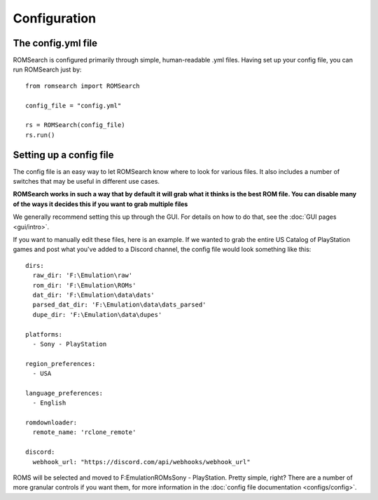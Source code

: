 #############
Configuration
#############

The config.yml file
===================

ROMSearch is configured primarily through simple, human-readable .yml files. Having set up your config file,
you can run ROMSearch just by: ::

    from romsearch import ROMSearch

    config_file = "config.yml"

    rs = ROMSearch(config_file)
    rs.run()

Setting up a config file
========================

The config file is an easy way to let ROMSearch know where to look for various files. It also includes a
number of switches that may be useful in different use cases.

**ROMSearch works in such a way that by default it will grab what it thinks is the best ROM file. You can disable
many of the ways it decides this if you want to grab multiple files**

We generally recommend setting this up through the GUI. For details on how to do that, see the
:doc:`GUI pages <gui/intro>`.

If you want to manually edit these files, here is an example. If we wanted to grab the entire US Catalog of PlayStation
games and post what you've added to a Discord channel, the config file would look something like this: ::

    dirs:
      raw_dir: 'F:\Emulation\raw'
      rom_dir: 'F:\Emulation\ROMs'
      dat_dir: 'F:\Emulation\data\dats'
      parsed_dat_dir: 'F:\Emulation\data\dats_parsed'
      dupe_dir: 'F:\Emulation\data\dupes'

    platforms:
      - Sony - PlayStation

    region_preferences:
      - USA

    language_preferences:
      - English

    romdownloader:
      remote_name: 'rclone_remote'

    discord:
      webhook_url: "https://discord.com/api/webhooks/webhook_url"

ROMS will be selected and moved to F:\Emulation\ROMs\Sony - PlayStation. Pretty simple, right? There are a number of
more granular controls if you want them, for more information in the :doc:`config file documentation <configs/config>`.
